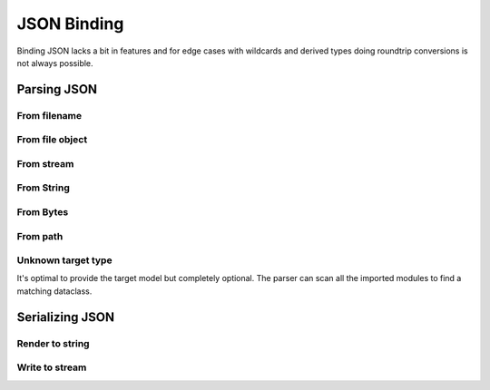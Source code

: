 ============
JSON Binding
============

Binding JSON lacks a bit in features and for edge cases with wildcards and derived
types doing roundtrip conversions is not always possible.

.. testsetup:: *

    import io
    from pathlib import Path
    from xsdata.formats.dataclass.context import XmlContext
    from xsdata.formats.dataclass.parsers import JsonParser
    from tests import fixtures_dir
    from tests.fixtures.defxmlschema.chapter05 import Order, ItemsType
    from tests.fixtures.defxmlschema.chapter05prod import Product, SizeType

    json_path = fixtures_dir.joinpath("defxmlschema/chapter05.json")
    parser = JsonParser(context=XmlContext())

Parsing JSON
============


From filename
-------------

.. doctest::

    >>> from pathlib import Path
    >>> from xsdata.formats.dataclass.context import XmlContext
    >>> from xsdata.formats.dataclass.parsers import JsonParser
    >>> from tests import fixtures_dir # pathlib.Path
    >>> from tests.fixtures.defxmlschema.chapter05 import Order
    ...
    >>> filename = str(fixtures_dir.joinpath("defxmlschema/chapter05.json"))
    >>> parser = JsonParser(context=XmlContext())
    >>> order = parser.parse(filename, Order)
    >>> order.items.product[0]
    Product(number=557, name='Short-Sleeved Linen Blouse', size=SizeType(value=None, system=None))


From file object
----------------

.. doctest::

    >>> json_path = fixtures_dir.joinpath("defxmlschema/chapter05.json")
    >>> with json_path.open("rb") as fp:
    ...     order = parser.parse(fp, Order)
    >>> order.items.product[0]
    Product(number=557, name='Short-Sleeved Linen Blouse', size=SizeType(value=None, system=None))


From stream
-----------

.. doctest::

    >>> import io
    >>> order = parser.parse(io.BytesIO(json_path.read_bytes()), Order)
    >>> order.items.product[0]
    Product(number=557, name='Short-Sleeved Linen Blouse', size=SizeType(value=None, system=None))


From String
-----------

.. doctest::

    >>> order = parser.from_string(json_path.read_text(), Order)
    >>> order.items.product[0]
    Product(number=557, name='Short-Sleeved Linen Blouse', size=SizeType(value=None, system=None))


From Bytes
----------

.. doctest::

    >>> order = parser.from_bytes(json_path.read_bytes(), Order)
    >>> order.items.product[0]
    Product(number=557, name='Short-Sleeved Linen Blouse', size=SizeType(value=None, system=None))


From path
---------

.. doctest::

    >>> order = parser.from_path(json_path, Order)
    >>> order.items.product[0]
    Product(number=557, name='Short-Sleeved Linen Blouse', size=SizeType(value=None, system=None))


Unknown target type
-------------------

It's optimal to provide the target model but completely optional. The parser can scan
all the imported modules to find a matching dataclass.

.. doctest::

    >>> order = parser.from_bytes(json_path.read_bytes())
    >>> order.items.product[0]
    Product(number=557, name='Short-Sleeved Linen Blouse', size=SizeType(value=None, system=None))


Serializing JSON
================

Render to string
----------------

.. doctest::

    >>> from xsdata.formats.dataclass.context import XmlContext
    >>> from xsdata.formats.dataclass.serializers import JsonSerializer
    >>> from tests.fixtures.defxmlschema.chapter05 import Order, ItemsType
    >>> from tests.fixtures.defxmlschema.chapter05prod import Product, SizeType
    >>> order = Order(
    ...     items=ItemsType(
    ...         product=[
    ...             Product(
    ...                 number=557,
    ...                 name='Short-Sleeved Linen Blouse',
    ...                 size=SizeType(value=None, system=None)
    ...             )
    ...         ]
    ...     )
    ... )
    >>> serializer = JsonSerializer(context=XmlContext(), indent=2)
    >>> print(serializer.render(order))
    {
      "items": {
        "product": [
          {
            "number": 557,
            "name": "Short-Sleeved Linen Blouse",
            "size": {
              "value": null,
              "system": null
            }
          }
        ]
      }
    }


Write to stream
---------------

.. doctest::

    >>> from pathlib import Path
    ...
    >>> path = Path("output.json")
    >>> with path.open("w") as fp:
    ...     serializer.write(fp, order)
    ...
    >>> print(path.read_text())
    {
      "items": {
        "product": [
          {
            "number": 557,
            "name": "Short-Sleeved Linen Blouse",
            "size": {
              "value": null,
              "system": null
            }
          }
        ]
      }
    }
    >>> path.unlink()
